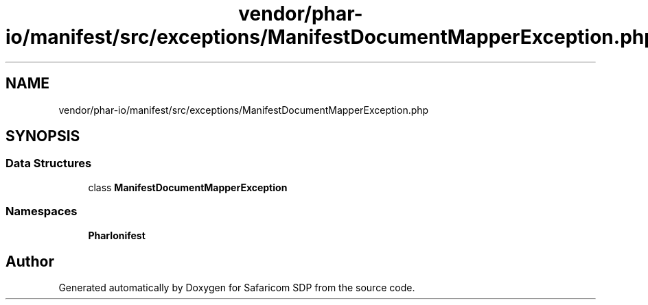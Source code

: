 .TH "vendor/phar-io/manifest/src/exceptions/ManifestDocumentMapperException.php" 3 "Sat Sep 26 2020" "Safaricom SDP" \" -*- nroff -*-
.ad l
.nh
.SH NAME
vendor/phar-io/manifest/src/exceptions/ManifestDocumentMapperException.php
.SH SYNOPSIS
.br
.PP
.SS "Data Structures"

.in +1c
.ti -1c
.RI "class \fBManifestDocumentMapperException\fP"
.br
.in -1c
.SS "Namespaces"

.in +1c
.ti -1c
.RI " \fBPharIo\\Manifest\fP"
.br
.in -1c
.SH "Author"
.PP 
Generated automatically by Doxygen for Safaricom SDP from the source code\&.
